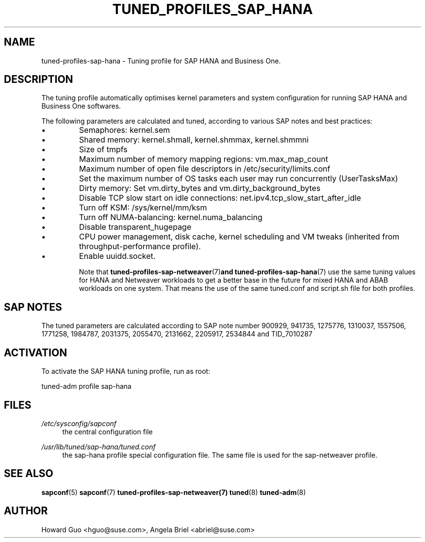 .\"/* 
.\" * All rights reserved
.\" * Copyright (c) 2016, 2017 SUSE LINUX GmbH, Nuernberg, Germany.
.\" * Authors: Howard Guo <hguo@suse.com>
.\" *
.\" * This program is free software; you can redistribute it and/or
.\" * modify it under the terms of the GNU General Public License
.\" * as published by the Free Software Foundation; either version 2
.\" * of the License, or (at your option) any later version.
.\" *
.\" * This program is distributed in the hope that it will be useful,
.\" * but WITHOUT ANY WARRANTY; without even the implied warranty of
.\" * MERCHANTABILITY or FITNESS FOR A PARTICULAR PURPOSE.  See the
.\" * GNU General Public License for more details.
.\" */
.\" 
.TH TUNED_PROFILES_SAP_HANA "7" "December 2017" "Adaptive system tuning daemon" "tuned"
.SH NAME
tuned\-profiles\-sap\-hana - Tuning profile for SAP HANA and Business One.

.SH DESCRIPTION
The tuning profile automatically optimises kernel parameters and system configuration for running SAP HANA and Business One softwares.

The following parameters are calculated and tuned, according to various SAP notes and best practices:
.IP \[bu]
Semaphores: kernel.sem
.IP \[bu]
Shared memory: kernel.shmall, kernel.shmmax, kernel.shmmni
.IP \[bu]
Size of tmpfs
.IP \[bu]
Maximum number of memory mapping regions: vm.max_map_count
.IP \[bu]
Maximum number of open file descriptors in /etc/security/limits.conf
.IP \[bu]
Set the maximum number of OS tasks each user may run concurrently (UserTasksMax)
.IP \[bu]
Dirty memory: Set vm.dirty_bytes and vm.dirty_background_bytes
.IP \[bu]
Disable TCP slow start on idle connections: net.ipv4.tcp_slow_start_after_idle
.IP \[bu]
Turn off KSM: /sys/kernel/mm/ksm
.IP \[bu]
Turn off NUMA-balancing: kernel.numa_balancing
.IP \[bu]
Disable transparent_hugepage
.IP \[bu]
CPU power management, disk cache, kernel scheduling and VM tweaks (inherited from throughput-performance profile).
.IP \[bu]
Enable uuidd.socket.

Note that
.BR tuned-profiles-sap-netweaver (7) and 
.BR tuned-profiles-sap-hana (7)
use the same tuning values for HANA and Netweaver workloads to get a better base in the future for mixed HANA and ABAB workloads on one system. That means the use of the same tuned.conf and script.sh file for both profiles. 

.SH "SAP NOTES"
The tuned parameters are calculated according to SAP note number 900929, 941735, 1275776, 1310037, 1557506, 1771258, 1984787, 2031375, 2055470, 2131662, 2205917, 2534844 and TID_7010287
.br See the comments in the central sapconf configuration file \fI/etc/sysconfig/sapconf\fR for details.


.SH ACTIVATION
To activate the SAP HANA tuning profile, run as root:

tuned-adm profile sap-hana

.SH "FILES"
.PP
\fI/etc/sysconfig/sapconf\fR
.RS 4
the central configuration file
.RE
.PP
\fI/usr/lib/tuned/sap-hana/tuned.conf\fR
.RS 4
the sap-hana profile special configuration file. The same file is used for the sap-netweaver profile.
.RE

.SH "SEE ALSO"
.BR sapconf (5)
.BR sapconf (7)
.BR tuned-profiles-sap-netweaver(7)
.BR tuned (8)
.BR tuned\-adm (8)
.SH AUTHOR
.NF
Howard Guo <hguo@suse.com>, Angela Briel <abriel@suse.com>

